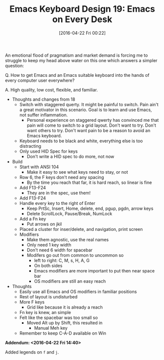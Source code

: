 #+BLOG: wisdomandwonder
#+POSTID: 10173
#+DATE: [2016-04-22 Fri 00:22]
#+OPTIONS: toc:nil num:nil todo:nil pri:nil tags:nil ^:nil
#+CATEGORY: Article
#+TAGS: Emacs, Keyboard, MechanicalKeyboard
#+TITLE: Emacs Keyboard Design 19: Emacs on Every Desk

An emotional flood of pragmatism and market demand is forcing me to struggle to
keep my head above water on this one which answers a simpler question:

Q. How to get Emacs and an Emacs suitable keyboard into the hands of every computer user everywhere?

A. High quality, low cost, flexible, and familiar.

[[./image/keyboard-layout-19.png]]

#+HTML: <!--more-->

- Thoughts and changes from 18
  - Switch with staggered querty. It might be painful to switch. Pain ain't a
    great motivator in this scenario. Goal is to learn and use Emacs, not
    suffer inflammation.
    - Personal experience on staggered qwerty has convinced me that pain will come
      to switch to a grid layout. Don't want to try. Don't want others to try.
      Don't want pain to be a reason to avoid an Emacs keyboard.
  - Keyboard needs to be black and white, everything else is too distracting
  - Only used HID Spec for keys
    - Don't write a HID spec to do more, not now
- Build
  - Start with ANSI 104
    - Make it easy to see what keys need to stay, or not
  - Row 6, the F keys don't need any spacing
    - By the time you reach that far, it is hard reach, so linear is fine
  - Add F13-F24
    - They are in the spec, use them!
  - Add F13-F24
  - Handle every key to the right of Enter
    - Keep PrtSc, Insert, Home, delete, end, pgup, pgdn, arrow keys
    - Delete ScrollLock, Pause/Break, NumLock
  - Add a Fn key
    - Put arrows on jkil
  - Placed a cluster for inser/delete, and navigation, print screen
  - Modifiers
    - Make them agnostic, use the real names
    - Only need 1 key width
    - Don't need 6 width for spacebar
    - Modifers go out from common to uncommon so
      - left to right: C, M, s, H, A, G
      - On both sides
      - Emacs modifiers are more important to put then near space bar
      - OS modifiers are still an easy reach
- Thoughts
  - Easily use all Emacs and OS modifiers in familiar positions
  - Rest of layout is undisturbed
  - More F keys
    - Grid like because it is already a reach
  - Fn key is knew, an simple
  - Felt like the spacebar was too small so
    - Moved Alt up by Shift, this resulted in
      - Manual Meh key
  - Remember to keep C-A-D available on Win

*Addendum: <2016-04-22 Fri 14:40>*

Added legends on =f= and =j=.
# ./image/keyboard-layout-19.png https://www.wisdomandwonder.com/wp-content/uploads/2016/04/keyboard-layout-19.png
